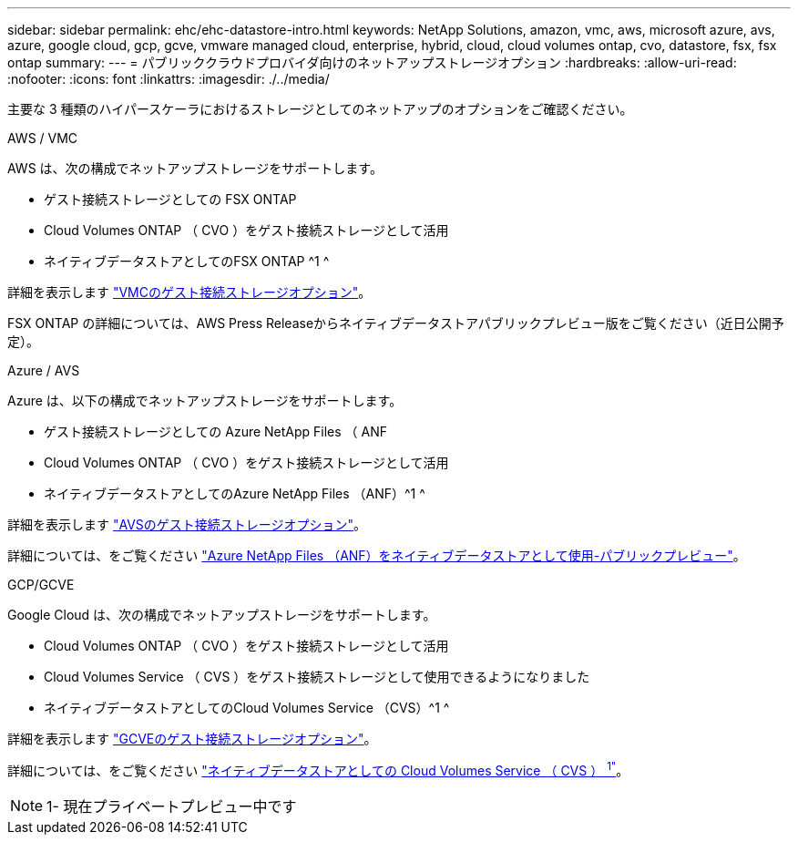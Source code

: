 ---
sidebar: sidebar 
permalink: ehc/ehc-datastore-intro.html 
keywords: NetApp Solutions, amazon, vmc, aws, microsoft azure, avs, azure, google cloud, gcp, gcve, vmware managed cloud, enterprise, hybrid, cloud, cloud volumes ontap, cvo, datastore, fsx, fsx ontap 
summary:  
---
= パブリッククラウドプロバイダ向けのネットアップストレージオプション
:hardbreaks:
:allow-uri-read: 
:nofooter: 
:icons: font
:linkattrs: 
:imagesdir: ./../media/


[role="lead"]
主要な 3 種類のハイパースケーラにおけるストレージとしてのネットアップのオプションをご確認ください。

[role="tabbed-block"]
====
.AWS / VMC
--
AWS は、次の構成でネットアップストレージをサポートします。

* ゲスト接続ストレージとしての FSX ONTAP
* Cloud Volumes ONTAP （ CVO ）をゲスト接続ストレージとして活用
* ネイティブデータストアとしてのFSX ONTAP ^1 ^


詳細を表示します link:aws/aws-guest.html["VMCのゲスト接続ストレージオプション"]。

FSX ONTAP の詳細については、AWS Press Releaseからネイティブデータストアパブリックプレビュー版をご覧ください（近日公開予定）。

--
.Azure / AVS
--
Azure は、以下の構成でネットアップストレージをサポートします。

* ゲスト接続ストレージとしての Azure NetApp Files （ ANF
* Cloud Volumes ONTAP （ CVO ）をゲスト接続ストレージとして活用
* ネイティブデータストアとしてのAzure NetApp Files （ANF）^1 ^


詳細を表示します link:azure/azure-guest.html["AVSのゲスト接続ストレージオプション"]。

詳細については、をご覧ください https://docs.microsoft.com/en-us/azure/azure-vmware/attach-azure-netapp-files-to-azure-vmware-solution-hosts?branch=main&tabs=azure-portal["Azure NetApp Files （ANF）をネイティブデータストアとして使用-パブリックプレビュー"]。

--
.GCP/GCVE
--
Google Cloud は、次の構成でネットアップストレージをサポートします。

* Cloud Volumes ONTAP （ CVO ）をゲスト接続ストレージとして活用
* Cloud Volumes Service （ CVS ）をゲスト接続ストレージとして使用できるようになりました
* ネイティブデータストアとしてのCloud Volumes Service （CVS）^1 ^


詳細を表示します link:gcp/gcp-guest.html["GCVEのゲスト接続ストレージオプション"]。

詳細については、をご覧ください link:https://www.netapp.com/google-cloud/google-cloud-vmware-engine-registration/["ネイティブデータストアとしての Cloud Volumes Service （ CVS ） ^1"^]。


NOTE: 1- 現在プライベートプレビュー中です

--
====